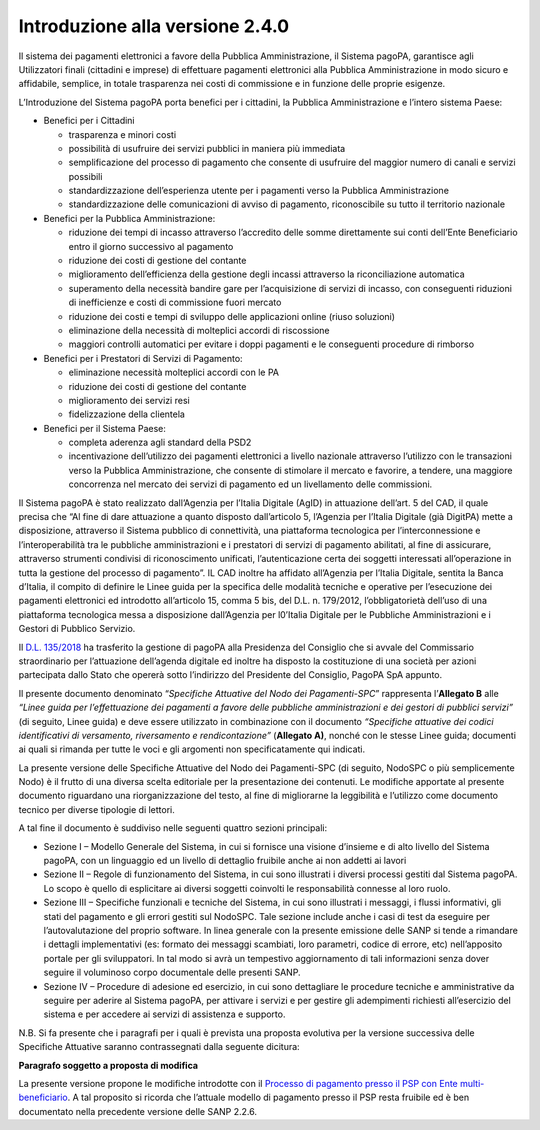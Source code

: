 Introduzione alla versione 2.4.0
===================================

Il sistema dei pagamenti elettronici a favore della Pubblica
Amministrazione, il Sistema pagoPA, garantisce agli Utilizzatori finali
(cittadini e imprese) di effettuare pagamenti elettronici alla Pubblica
Amministrazione in modo sicuro e affidabile, semplice, in totale
trasparenza nei costi di commissione e in funzione delle proprie
esigenze.

L’Introduzione del Sistema pagoPA porta benefici per i cittadini, la
Pubblica Amministrazione e l’intero sistema Paese:

-  Benefici per i Cittadini

   -  trasparenza e minori costi
   -  possibilità di usufruire dei servizi pubblici in maniera più
      immediata
   -  semplificazione del processo di pagamento che consente di
      usufruire del maggior numero di canali e servizi possibili
   -  standardizzazione dell’esperienza utente per i pagamenti verso la
      Pubblica Amministrazione
   -  standardizzazione delle comunicazioni di avviso di pagamento,
      riconoscibile su tutto il territorio nazionale

-  Benefici per la Pubblica Amministrazione:

   -  riduzione dei tempi di incasso attraverso l’accredito delle somme
      direttamente sui conti dell’Ente Beneficiario entro il giorno
      successivo al pagamento
   -  riduzione dei costi di gestione del contante
   -  miglioramento dell’efficienza della gestione degli incassi
      attraverso la riconciliazione automatica
   -  superamento della necessità bandire gare per l’acquisizione di
      servizi di incasso, con conseguenti riduzioni di inefficienze e
      costi di commissione fuori mercato
   -  riduzione dei costi e tempi di sviluppo delle applicazioni online
      (riuso soluzioni)
   -  eliminazione della necessità di molteplici accordi di riscossione
   -  maggiori controlli automatici per evitare i doppi pagamenti e le
      conseguenti procedure di rimborso

-  Benefici per i Prestatori di Servizi di Pagamento:

   -  eliminazione necessità molteplici accordi con le PA
   -  riduzione dei costi di gestione del contante
   -  miglioramento dei servizi resi
   -  fidelizzazione della clientela

-  Benefici per il Sistema Paese:

   -  completa aderenza agli standard della PSD2
   -  incentivazione dell’utilizzo dei pagamenti elettronici a livello
      nazionale attraverso l’utilizzo con le transazioni verso la
      Pubblica Amministrazione, che consente di stimolare il mercato e
      favorire, a tendere, una maggiore concorrenza nel mercato dei
      servizi di pagamento ed un livellamento delle commissioni.

Il Sistema pagoPA è stato realizzato dall’Agenzia per l’Italia Digitale
(AgID) in attuazione dell’art. 5 del CAD, il quale precisa che “Al fine
di dare attuazione a quanto disposto dall’articolo 5, l’Agenzia per
l’Italia Digitale (già DigitPA) mette a disposizione, attraverso il
Sistema pubblico di connettività, una piattaforma tecnologica per
l’interconnessione e l’interoperabilità tra le pubbliche amministrazioni
e i prestatori di servizi di pagamento abilitati, al fine di assicurare,
attraverso strumenti condivisi di riconoscimento unificati,
l’autenticazione certa dei soggetti interessati all’operazione in tutta
la gestione del processo di pagamento”. IL CAD inoltre ha affidato
all’Agenzia per l’Italia Digitale, sentita la Banca d’Italia, il compito
di definire le Linee guida per la specifica delle modalità tecniche e
operative per l’esecuzione dei pagamenti elettronici ed introdotto
all’articolo 15, comma 5 bis, del D.L. n. 179/2012, l’obbligatorietà
dell’uso di una piattaforma tecnologica messa a disposizione
dall’Agenzia per l0’Italia Digitale per le Pubbliche Amministrazioni e i
Gestori di Pubblico Servizio.

Il `D.L.
135/2018 <https://www.gazzettaufficiale.it/eli/id/2018/12/14/18G00163/sg>`__
ha trasferito la gestione di pagoPA alla Presidenza del Consiglio che si
avvale del Commissario straordinario per l’attuazione dell’agenda
digitale ed inoltre ha disposto la costituzione di una società per
azioni partecipata dallo Stato che opererà sotto l’indirizzo del
Presidente del Consiglio, PagoPA SpA appunto.

Il presente documento denominato “*Specifiche Attuative del Nodo dei
Pagamenti-SPC*” rappresenta l’\ **Allegato B** alle *“Linee guida per
l’effettuazione dei pagamenti a favore delle pubbliche amministrazioni e
dei gestori di pubblici servizi”* (di seguito, Linee guida) e deve
essere utilizzato in combinazione con il documento *“Specifiche
attuative dei codici identificativi di versamento, riversamento e
rendicontazione”* (**Allegato A)**, nonché con le stesse Linee guida;
documenti ai quali si rimanda per tutte le voci e gli argomenti non
specificatamente qui indicati.

La presente versione delle Specifiche Attuative del Nodo dei
Pagamenti-SPC (di seguito, NodoSPC o più semplicemente Nodo) è il frutto
di una diversa scelta editoriale per la presentazione dei contenuti. Le
modifiche apportate al presente documento riguardano una
riorganizzazione del testo, al fine di migliorarne la leggibilità e
l’utilizzo come documento tecnico per diverse tipologie di lettori.

A tal fine il documento è suddiviso nelle seguenti quattro sezioni
principali:

-  Sezione I – Modello Generale del Sistema, in cui si fornisce una
   visione d’insieme e di alto livello del Sistema pagoPA, con un
   linguaggio ed un livello di dettaglio fruibile anche ai non addetti
   ai lavori
-  Sezione II – Regole di funzionamento del Sistema, in cui sono
   illustrati i diversi processi gestiti dal Sistema pagoPA. Lo scopo è
   quello di esplicitare ai diversi soggetti coinvolti le responsabilità
   connesse al loro ruolo.
-  Sezione III – Specifiche funzionali e tecniche del Sistema, in cui
   sono illustrati i messaggi, i flussi informativi, gli stati del
   pagamento e gli errori gestiti sul NodoSPC. Tale sezione include
   anche i casi di test da eseguire per l’autovalutazione del proprio
   software. In linea generale con la presente emissione delle SANP si
   tende a rimandare i dettagli implementativi (es: formato dei messaggi
   scambiati, loro parametri, codice di errore, etc) nell’apposito
   portale per gli sviluppatori. In tal modo si avrà un tempestivo
   aggiornamento di tali informazioni senza dover seguire il voluminoso
   corpo documentale delle presenti SANP.
-  Sezione IV – Procedure di adesione ed esercizio, in cui sono
   dettagliare le procedure tecniche e amministrative da seguire per
   aderire al Sistema pagoPA, per attivare i servizi e per gestire gli
   adempimenti richiesti all’esercizio del sistema e per accedere ai
   servizi di assistenza e supporto.

N.B. Si fa presente che i paragrafi per i quali è prevista una proposta
evolutiva per la versione successiva delle Specifiche Attuative saranno
contrassegnati dalla seguente dicitura:

|work-in-progress| **Paragrafo soggetto a proposta di modifica**

La presente versione propone le modifiche introdotte con il `Processo di
pagamento presso il PSP con Ente
multi-beneficiario <https://docs.google.com/document/d/1qmQ12SfkhjJGss--d5mQwqrcMCb9pF4JHj-k8w8X9jM>`__.
A tal proposito si ricorda che l’attuale modello di pagamento presso il
PSP resta fruibile ed è ben documentato nella precedente versione delle
SANP 2.2.6.

.. |work-in-progress| image:: ../images/wip.png
